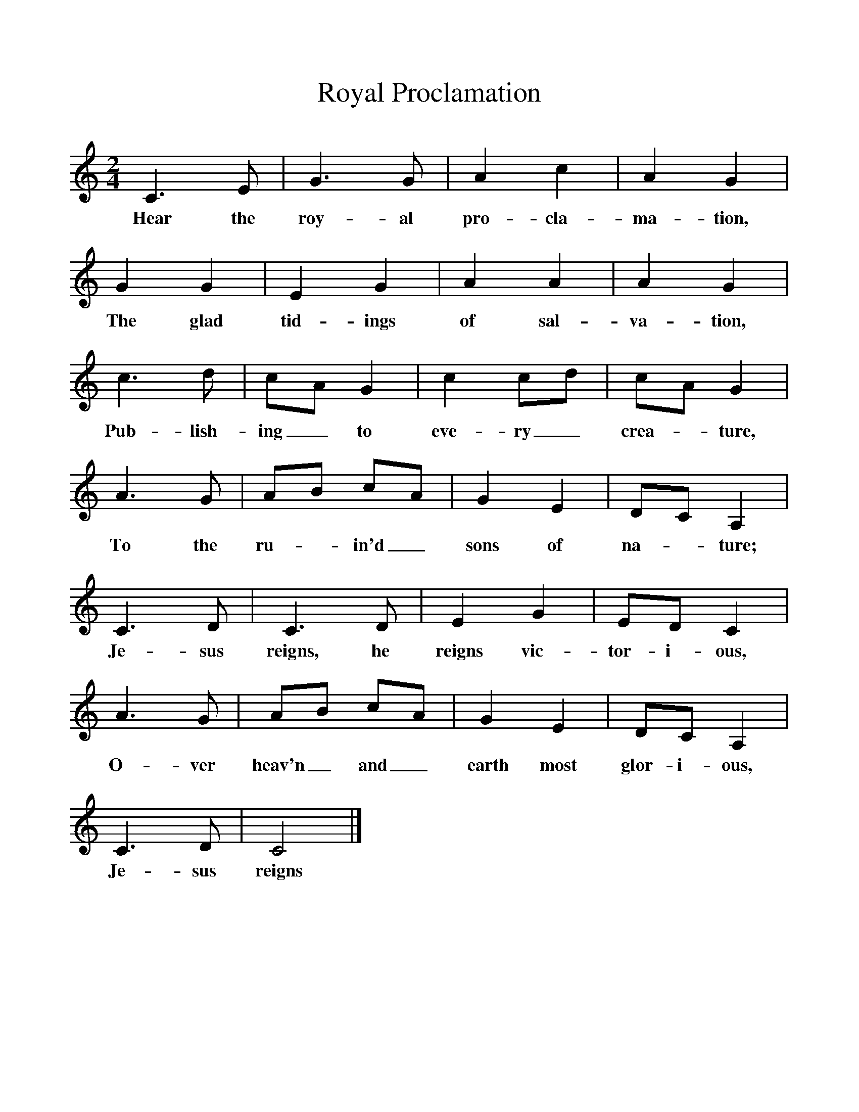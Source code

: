%%scale 1
X:1     %Music
B:Patterson, D W, 1979, The Shaker Spiritual, Princeton University Press, New Jersey
Z:Daniel W Patterson
F:http://www.folkinfo.org/songs
T:Royal Proclamation
M:2/4     %Meter
L:1/16     %
K:C
C6 E2 |G6 G2 |A4 c4 |A4 G4 |
w:Hear the roy-al pro-cla-ma-tion, 
G4 G4 |E4 G4 |A4 A4 |A4 G4 |
w:The glad tid-ings of sal-va-tion, 
c6 d2 |c2A2 G4 |c4 c2d2 |c2A2 G4 |
w:Pub-lish-ing_ to eve-ry_ crea-*ture, 
A6 G2 |A2B2 c2A2 |G4 E4 |D2C2 A,4 |
w:To the ru-*in'd_ sons of na--ture; 
C6 D2 |C6 D2 |E4 G4 |E2D2 C4 |
w:Je-sus reigns, he reigns vic-tor-i-ous, 
A6 G2 |A2B2 c2A2 |G4 E4 |D2C2 A,4 |
w:O-ver heav'n_ and_ earth most glor-i-ous, 
C6 D2 |C8 |]
w:Je-sus reigns 